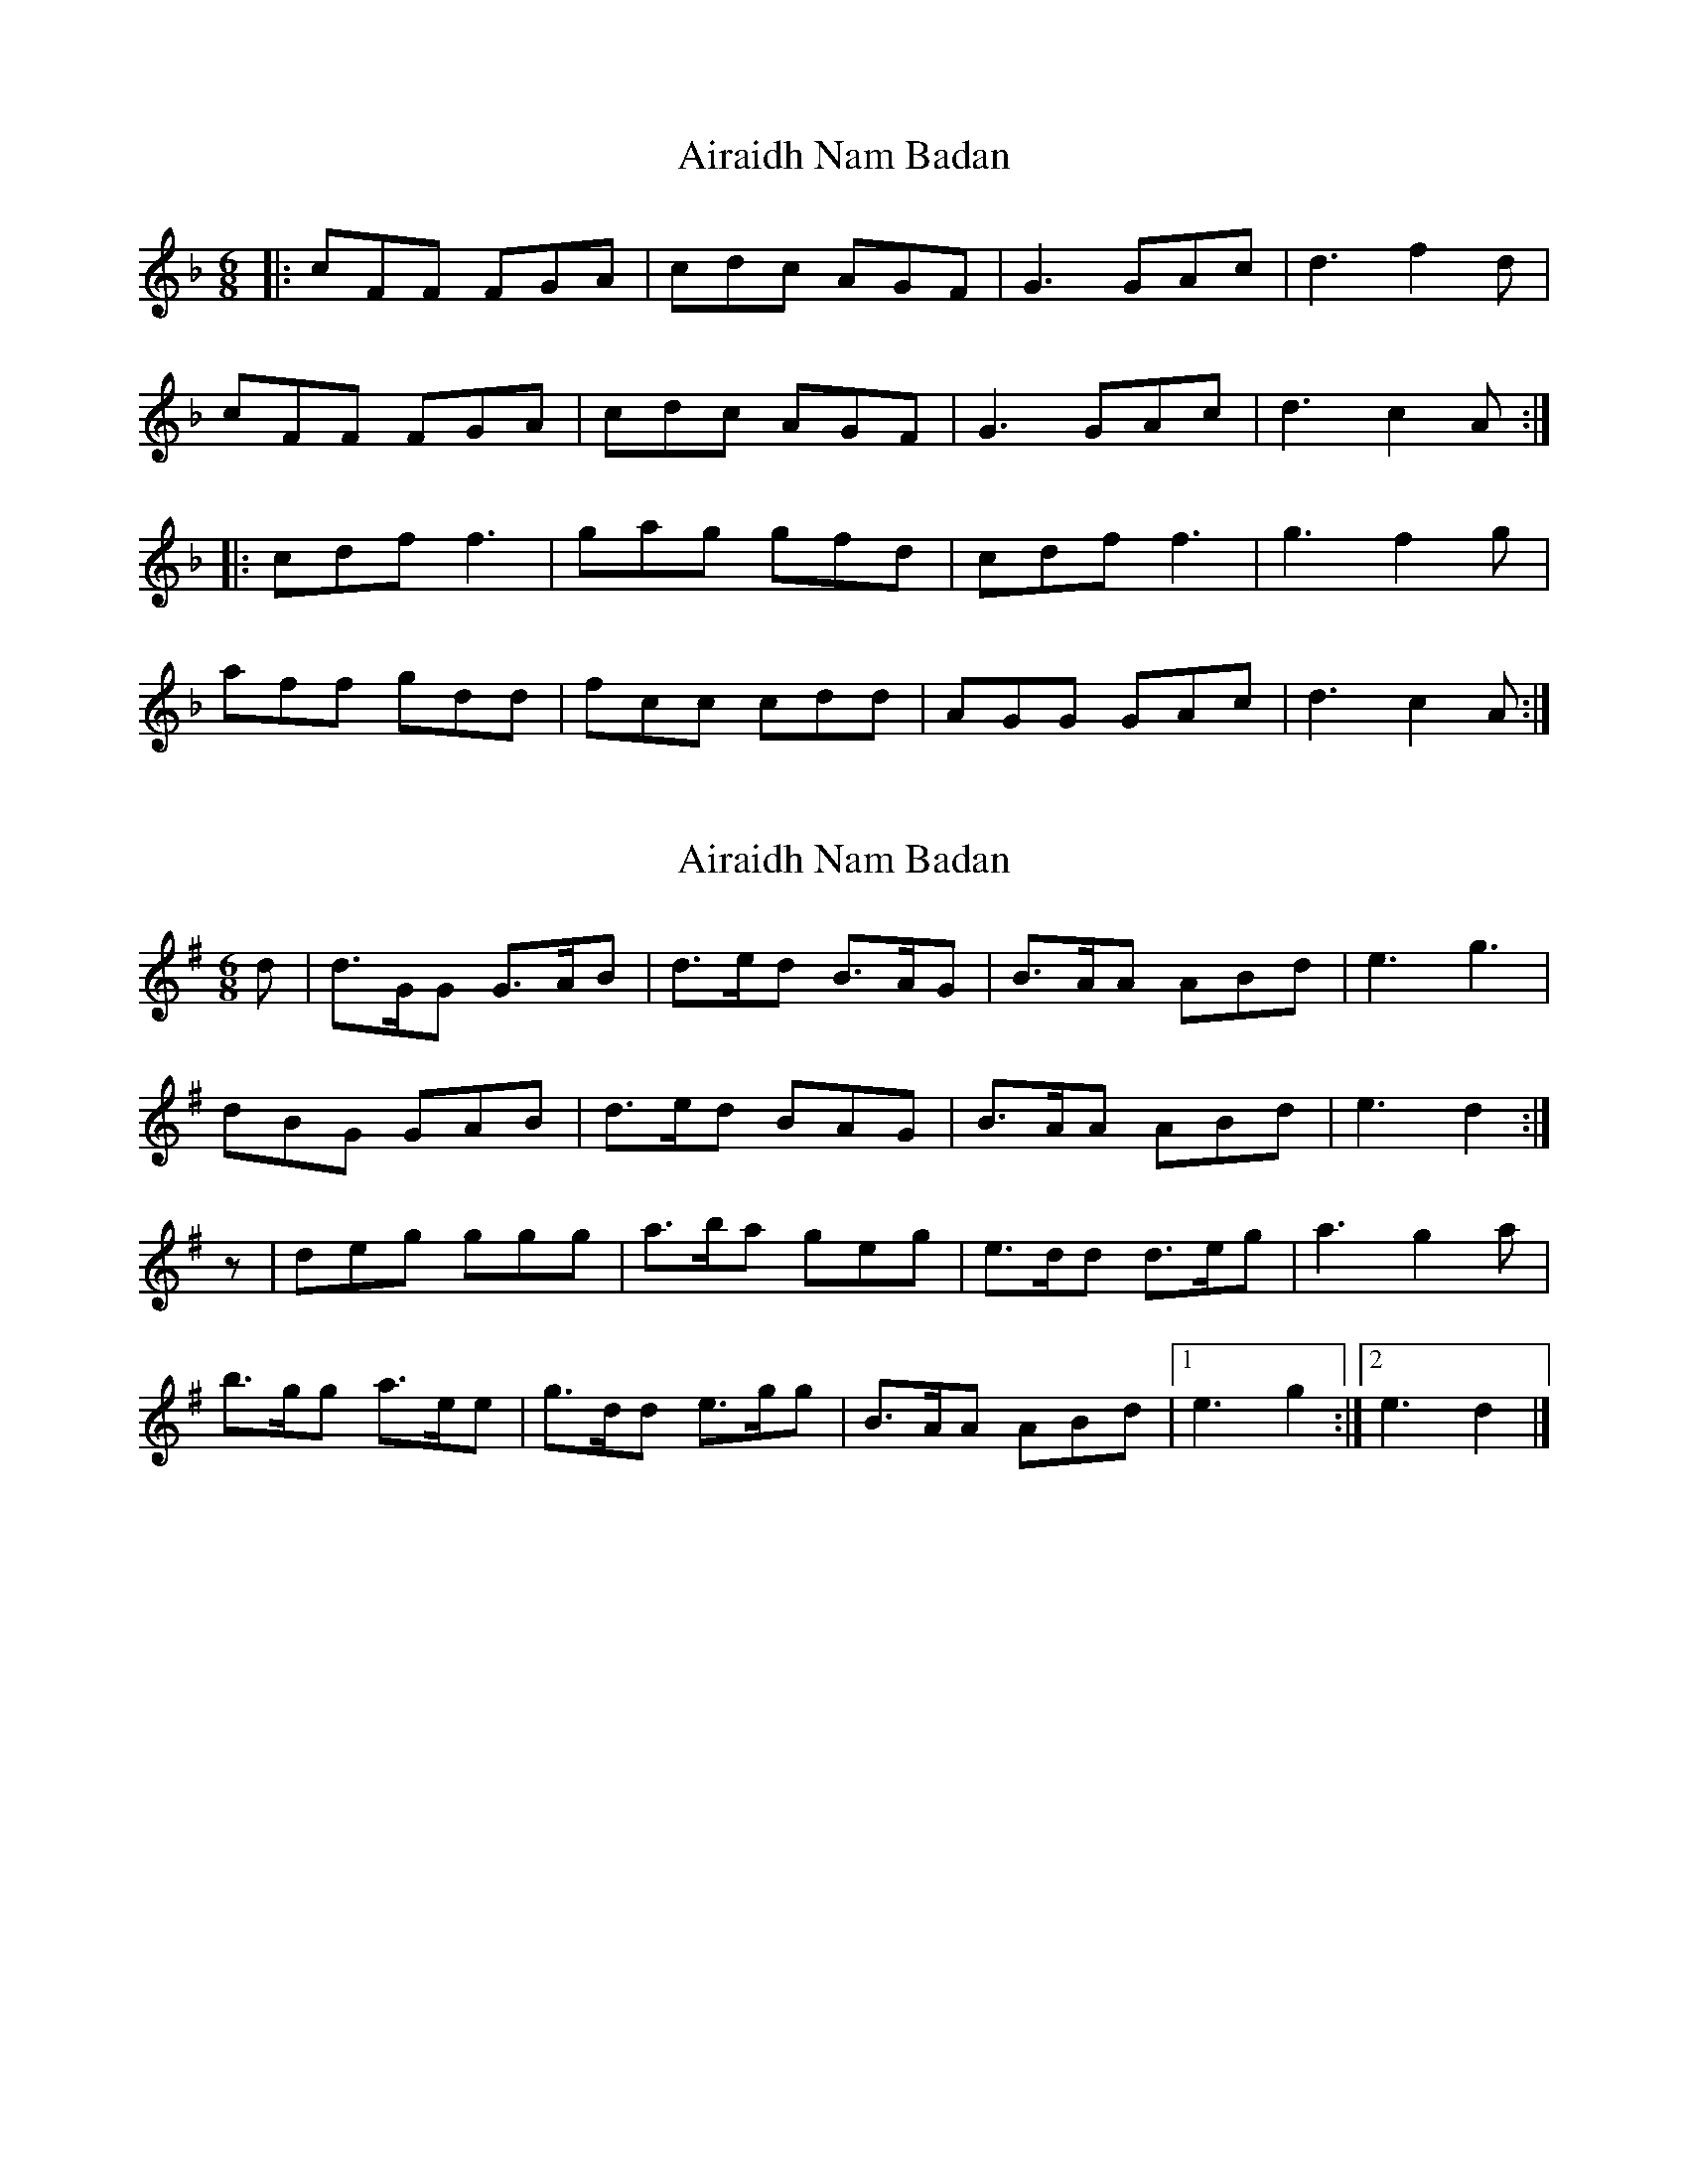 X: 1
T: Airaidh Nam Badan
Z: Tøm
S: https://thesession.org/tunes/11210#setting11210
R: jig
M: 6/8
L: 1/8
K: Fmaj
|: cFF FGA| cdc AGF| G3 GAc| d3 f2d|
cFF FGA| cdc AGF| G3 GAc| d3 c2A:|
|: cdf f3| gag gfd| cdf f3| g3 f2g|
aff gdd| fcc cdd| AGG GAc| d3 c2A:|
X: 2
T: Airaidh Nam Badan
Z: Nigel Gatherer
S: https://thesession.org/tunes/11210#setting21279
R: jig
M: 6/8
L: 1/8
K: Gmaj
d | d>GG G>AB | d>ed B>AG | B>AA ABd | e3 g3 |
dBG GAB | d>ed BAG | B>AA ABd | e3 d2 :|
z | deg ggg | a>ba geg | e>dd d>eg | a3 g2a |
b>gg a>ee | g>dd e>gg | B>AA ABd |1 e3 g2 :|2 e3 d2 |]
X: 3
T: Airaidh Nam Badan
Z: JoJofidhlear
S: https://thesession.org/tunes/11210#setting28095
R: jig
M: 6/8
L: 1/8
K: Fmaj
(f/e/d/)|cA(G/F/) F>G(A/B/)|c>dc cAF|{F}A2 (G/F/) (GA).c |!crescendo(!d3 {feg}!fermata!!crescendo)!f2 z// (f//e//d//)|
cA(G/F/) F>GA/B/|c>dc cAF|{F}A2 (G/F/) (GA).c|!diminuendo(!(d3!diminuendo)!c2) :|
|:(A/B/)|cdf !trill!(g>fg)|{fg}a2 (g/f/) fdc|(!trill!d>cd) (cd)f|g3 d (!trill!f//e//f//g//)|
a.f.f g.d.d|f.c.c !turn!d>e!fermata!f|{F}A2 (G/F/) (GA).c|1!crescendo(!(d3 {feg}!crescendo)!f2):|2(!diminuendo(!d3 !diminuendo)!c2)|]
X: 4
T: Airaidh Nam Badan
Z: JACKB
S: https://thesession.org/tunes/11210#setting28096
R: jig
M: 6/8
L: 1/8
K: Gmaj
|dBG GB/c/d|ded dBG|B2 G ABd |e3 gfe|
dBG GA/B/c|ded dBG|B2 G ABd|e3 d3 :||
|:deg a3|b2g ged|e3 deg|a3e ega|
bgg aee|gdd efg|B2G ABd|1e3 g3:|2e3 d3:||
X: 5
T: Airaidh Nam Badan
Z: JoJofidhlear
S: https://thesession.org/tunes/11210#setting28115
R: jig
M: 6/8
L: 1/8
K: Fmaj
"Gm"{e}f2 (f//e//d//c//)|"F"{c}cA(G/F/) "F/A"F>G(A/B/)|"F"{c}c>dc {c}cAF|"Dm"{F}A2 (G/F/) "C"({F}GA)c |"Bb"d3 "Gm"{e}f2-f// (f//e//d//)|
"F"{c}cA(G/F/) "Dm"F>.G.A/.B/|"Am"c>dc "F"{c}cAF|"Dm"{F}A2 (G/F/) "C"({D}GA)c|"Bb"({D}d3"C"c2) |
|({B}A/B/)|"F"cdf "C"({f}g>{ag}fg)|"F"{fg}a2 (g/f/) {g}fdc|"Bb"({c}d>cd) "F/A"(cd)f|"Gm"{f}g3 "C7"d ({g}f//e//f//g//)|
"F"{g}a.f.f "Gm"g.d.d|"F/A"f.c.c "Bb"{c}d>ef|"F"{F}A2 (G/F/) "C"(GA)c|"Bb"({D}d3"C"c2)|
|({B}A/B/)|"F"{c}cdf "C"({f}g>{ag}fg)|"F"{fg}a2 (g/f/) {g}fdc|"Bb"({c}d>cd) "F/A"(cd)f|"Gm"{f}g3 "C7"d ({g}f//e//f//g//)|
"F"{g}a.f.f "Gm"g.d.d|"F/A"fcA/c/ "Bb"d>ef|"F"{F}A2 (G/F/) "C"({D}GA)c|1"Bb"{D}d3:|2"Bb"({D}d3"C"c3)|]
